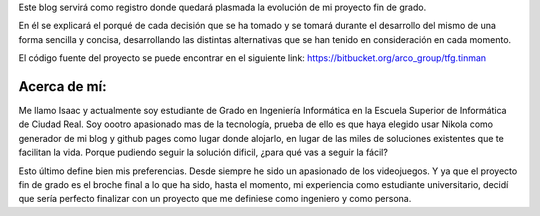 .. title: Presentación
.. slug: presentacion
.. date: 2014-12-03 23:07:15 UTC+01:00
.. tags:
.. link:
.. description: presentación del blog
.. type: text

Este blog servirá como registro donde quedará plasmada la evolución de mi proyecto fin de grado.

En él se explicará el porqué de cada decisión que se ha tomado y se tomará durante el desarrollo
del mismo de una forma sencilla y concisa, desarrollando las distintas alternativas que se han tenido
en consideración en cada momento.

El código fuente del proyecto se puede encontrar en el siguiente link: `https://bitbucket.org/arco_group/tfg.tinman <https://bitbucket.org/arco_group/tfg.tinman>`_

Acerca de mí:
**************

Me llamo Isaac y actualmente soy estudiante de Grado en Ingeniería Informática en la Escuela Superior de Informática de Ciudad Real.
Soy oootro apasionado mas de la tecnología, prueba de ello es que haya elegido usar Nikola como generador de mi blog y github pages
como lugar donde alojarlo, en lugar de las miles de soluciones existentes que te facilitan la vida. Porque pudiendo seguir la solución dificil, ¿para qué vas a seguir la fácil?

Esto último define bien mis preferencias. Desde siempre he sido un apasionado de los videojuegos. Y ya que el proyecto fin de grado es el broche final a lo que ha sido, hasta el momento, mi experiencia como estudiante universitario, decidí que sería perfecto finalizar con un proyecto que me definiese como ingeniero y como persona.
